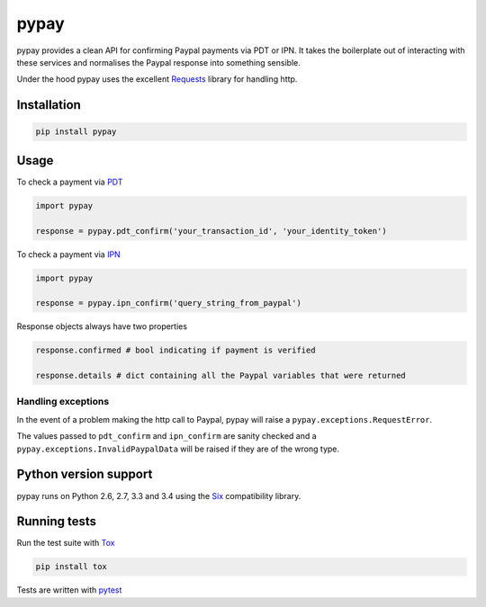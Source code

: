 pypay
=====

pypay provides a clean API for confirming Paypal payments via PDT or IPN. It takes the boilerplate out of interacting with these services and normalises the Paypal response into something sensible.

Under the hood pypay uses the excellent `Requests <https://github.com/kennethreitz/requests>`_ library for handling http.


Installation
------------


.. sourcecode:: bash

    pip install pypay


Usage
-----

To check a payment via `PDT <https://developer.paypal.com/docs/classic/paypal-payments-standard/integration-guide/paymentdatatransfer/>`_


.. sourcecode:: python

    import pypay

    response = pypay.pdt_confirm('your_transaction_id', 'your_identity_token')


To check a payment via `IPN <https://developer.paypal.com/docs/classic/ipn/integration-guide/IPNIntro/>`_


.. sourcecode:: python

    import pypay

    response = pypay.ipn_confirm('query_string_from_paypal')


Response objects always have two properties


.. sourcecode:: python

    response.confirmed # bool indicating if payment is verified

    response.details # dict containing all the Paypal variables that were returned


Handling exceptions
~~~~~~~~~~~~~~~~~~~

In the event of a problem making the http call to Paypal, pypay will raise a ``pypay.exceptions.RequestError``.

The values passed to ``pdt_confirm`` and ``ipn_confirm`` are sanity checked and a ``pypay.exceptions.InvalidPaypalData`` will be raised if they are of the wrong type.


Python version support
----------------------

pypay runs on Python 2.6, 2.7, 3.3 and 3.4 using the `Six <https://pythonhosted.org/six/>`_ compatibility library.


Running tests
-------------

Run the test suite with `Tox <http://tox.readthedocs.org/en/latest/>`_


.. sourcecode:: bash

    pip install tox



Tests are written with `pytest <http://pytest.org/latest/>`_
